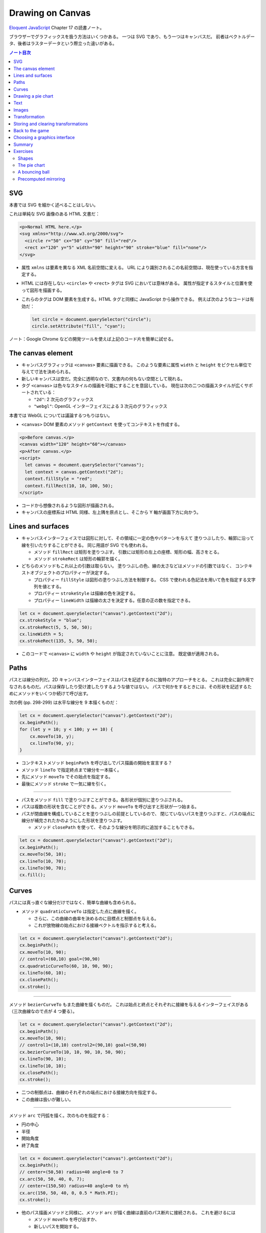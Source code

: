 ======================================================================
Drawing on Canvas
======================================================================

`Eloquent JavaScript <https://eloquentjavascript.net/>`__ Chapter 17 の読書ノート。

ブラウザーでグラフィックスを扱う方法はいくつかある。
一つは SVG であり、もう一つはキャンバスだ。
前者はベクトルデータ、後者はラスターデータという際立った違いがある。

.. contents:: ノート目次

SVG
======================================================================

本書では SVG を細かく述べることはしない。

これは単純な SVG 画像のある HTML 文書だ：

.. code:: html

   <p>Normal HTML here.</p>
   <svg xmlns="http://www.w3.org/2000/svg">
     <circle r="50" cx="50" cy="50" fill="red"/>
     <rect x="120" y="5" width="90" height="90" stroke="blue" fill="none"/>
   </svg>

* 属性 ``xmlns`` は要素を異なる XML 名前空間に変える。
  URL により識別されるこの名前空間は、現在使っている方言を指定する。
* HTML には存在しない ``<circle>`` や ``<rect>`` タグは SVG においては意味がある。
  属性が指定するスタイルと位置を使って図形を描画する。
* これらのタグは DOM 要素を生成する。HTML タグと同様に JavaScript から操作できる。
  例えば次のようなコードは有効だ：

  .. code:: javascript

     let circle = document.querySelector("circle");
     circle.setAttribute("fill", "cyan");

ノート：Google Chrome などの開発ツールを使えば上記のコード片を簡単に試せる。

The canvas element
======================================================================

* キャンバスグラフィックは ``<canvas>`` 要素に描画できる。
  このような要素に属性 ``width`` と ``height`` をピクセル単位で与えて寸法を決められる。
* 新しいキャンバスは空だ。完全に透明なので、文書内の何もない空間として現れる。
* タグ ``<canvas>`` は色々なスタイルの描画を可能にすることを意図している。
  現在は次の二つの描画スタイルが広くサポートされている：

  * ``"2d"``: 2 次元のグラフィックス
  * ``"webgl"``: OpenGL インターフェイスによる 3 次元のグラフィックス

本書では WebGL については議論するつもりはない。

* ``<canvas>`` DOM 要素のメソッド ``getContext`` を使ってコンテキストを作成する。

.. code:: html

   <p>Before canvas.</p>
   <canvas width="120" height="60"></canvas>
   <p>After canvas.</p>
   <script>
     let canvas = document.querySelector("canvas");
     let context = canvas.getContext("2d");
     context.fillStyle = "red";
     context.fillRect(10, 10, 100, 50);
   </script>

* コードから想像されるような図形が描画される。
* キャンバスの座標系は HTML 同様、左上隅を原点とし、そこから Y 軸が画面下方に向かう。

Lines and surfaces
======================================================================

* キャンバスインターフェイスでは図形に対して、その領域に一定の色やパターンを与えて
  塗りつぶしたり、輪郭に沿って線を引いたりすることができる。
  同じ用語が SVG でも使われる。

  * メソッド ``fillRect`` は矩形を塗りつぶす。
    引数には矩形の左上の座標、矩形の幅、高さをとる。
  * メソッド ``strokeRect`` は矩形の輪郭を描く。

* どちらのメソッドもこれ以上の引数は取らない。
  塗りつぶしの色、線の太さなどはメソッドの引数ではなく、
  コンテキストオブジェクトのプロパティーが決定する。

  * プロパティー ``fillStyle`` は図形の塗りつぶし方法を制御する。
    CSS で使われる色記法を用いて色を指定する文字列を値とする。
  * プロパティー ``strokeStyle`` は描線の色を決定する。
  * プロパティー ``lineWidth`` は描線の太さを決定する。任意の正の数を指定できる。

.. code:: javascript

   let cx = document.querySelector("canvas").getContext("2d");
   cx.strokeStyle = "blue";
   cx.strokeRect(5, 5, 50, 50);
   cx.lineWidth = 5;
   cx.strokeRect(135, 5, 50, 50);

* このコードで ``<canvas>`` に ``width`` や ``height`` が指定されていないことに注意。
  既定値が適用される。

Paths
======================================================================

パスとは線分の列だ。2D キャンバスインターフェイスはパスを記述するのに独特のアプローチをとる。
これは完全に副作用でなされるものだ。パスは保存したり受け渡したりするような値ではない。
パスで何かをするときには、その形状を記述するためにメソッドをいくつか続けて呼び出す。

次の例 (pp. 298-299) は水平な線分を 9 本描くものだ：

.. code:: javascript

   let cx = document.querySelector("canvas").getContext("2d");
   cx.beginPath();
   for (let y = 10; y < 100; y += 10) {
       cx.moveTo(10, y);
       cx.lineTo(90, y);
   }

* コンテキストメソッド ``beginPath`` を呼び出しでパス描画の開始を宣言する？
* メソッド ``lineTo`` で指定終点まで線分を一本描く。
* 先にメソッド ``moveTo`` でその始点を指定する。
* 最後にメソッド ``stroke`` で一気に線を引く。

----

* パスをメソッド ``fill`` で塗りつぶすことができる。各形状が個別に塗りつぶされる。
* パスは複数の形状を含むことができる。メソッド ``moveTo`` を呼び出すと形状が一つ始まる。
* パスが閉曲線を構成していることを塗りつぶしの前提としているので、
  閉じていないパスを塗りつぶすと、パスの端点に線分が補完されたかのようにした形状を塗りつぶす。

  * メソッド ``closePath`` を使って、そのような線分を明示的に追加することもできる。

.. code:: javascript

   let cx = document.querySelector("canvas").getContext("2d");
   cx.beginPath();
   cx.moveTo(50, 10);
   cx.lineTo(10, 70);
   cx.lineTo(90, 70);
   cx.fill();

Curves
======================================================================

パスには真っ直ぐな線分だけではなく、簡単な曲線も含められる。

* メソッド ``quadraticCurveTo`` は指定した点に曲線を描く。

  * さらに、この曲線の曲率を決めるのに目標点と制御点を与える。
  * これが放物線の始点における接線ベクトルを指示すると考える。

.. code:: javascript

   let cx = document.querySelector("canvas").getContext("2d");
   cx.beginPath();
   cx.moveTo(10, 90);
   // control=(60,10) goal=(90,90)
   cx.quadraticCurveTo(60, 10, 90, 90);
   cx.lineTo(60, 10);
   cx.closePath();
   cx.stroke();

----

メソッド ``bezierCurveTo`` もまた曲線を描くものだ。
これは始点と終点とそれぞれに接線を与えるインターフェイスがある（三次曲線なので点が 4 つ要る）。

.. code:: javascript

   let cx = document.querySelector("canvas").getContext("2d");
   cx.beginPath();
   cx.moveTo(10, 90);
   // control1=(10,10) control2=(90,10) goal=(50,90)
   cx.bezierCurveTo(10, 10, 90, 10, 50, 90);
   cx.lineTo(90, 10);
   cx.lineTo(10, 10);
   cx.closePath();
   cx.stroke();

* 二つの制御点は、曲線のそれぞれの端点における接線方向を指定する。
* この曲線は扱いが難しい。

----

メソッド ``arc`` で円弧を描く。次のものを指定する：

* 円の中心
* 半径
* 開始角度
* 終了角度

.. code:: javascript

   let cx = document.querySelector("canvas").getContext("2d");
   cx.beginPath();
   // center=(50,50) radius=40 angle=0 to 7
   cx.arc(50, 50, 40, 0, 7);
   // center=(150,50) radius=40 angle=0 to π½
   cx.arc(150, 50, 40, 0, 0.5 * Math.PI);
   cx.stroke();

* 他のパス描画メソッドと同様に、メソッド ``arc`` が描く曲線は直前のパス断片に接続される。
  これを避けるには

  * メソッド ``moveTo`` を呼び出すか、
  * 新しいパスを開始する。

Drawing a pie chart
======================================================================

次の JSON 風データから円グラフを描くことを考える：

.. code:: javascript

   const results = [
       {name: "Satisfied", count: 1043, color: "lightblue"},
       {name: "Neutral", count: 563, color: "lightgreen"},
       {name: "Unsatisfied", count: 510, color: "pink"},
       {name: "No comment", count: 175, color: "silver"}
   ];

円グラフを構成する扇形の内角を ``count`` の割合に応じて計算するところまで示すと次のようなコード
(p. 303) になる：

.. code:: html

   <canvas width="200" height="200"></canvas>
   <script>
     let cx = document.querySelector("canvas").getContext("2d");
     let total = results.reduce((sum, {count}) => sum + count, 0);
     // Start at the top
     let currentAngle = -0.5 * Math.PI;
     for (let result of results) {
         let sliceAngle = (result.count / total) * 2 * Math.PI;
         cx.beginPath();
         // center=100,100, radius=100
         // from current angle, clockwise by slice's angle
         cx.arc(100, 100, 100, currentAngle, currentAngle + sliceAngle);
         currentAngle += sliceAngle;
         cx.lineTo(100, 100);
         cx.fillStyle = result.color;
         cx.fill();
     }
   </script>

ラベルを付けたいので、次にキャンバスにテキストを追加する。

Text
======================================================================

テキストを描くメソッドには ``fillText`` と ``strokeText`` がある。
後者はアウトラインしている文字には便利だが、ふつうは ``fillText`` が必要とするものだ。

.. code:: javascript

   let cx = document.querySelector("canvas").getContext("2d");
   cx.font = "28px Georgia";
   cx.fillStyle = "fuchsia";
   cx.fillText("I can draw text, too!", 10, 50);

* プロパティ ``font`` に対してテキストのサイズ、スタイル、フォントを指定する。

  * ``italic`` や ``bold`` を文字列の先頭に追加してもいい。

* メソッド ``fillText``, ``strokeText`` の最後の二つの引数でテキストの描画位置を指定する。
  位置とは、文字のベースラインに相当する。アルファベットの j とか p の下の部分が突き出るような線だ。
* プロパティー ``textAlign`` でテキストの水平方向の位置を指定する。値は：

  * ``center``
  * ``end``

* プロパティー ``textBaseline`` でテキストの垂直方向の位置を指定する。値は：

  * ``top``
  * ``middle``
  * ``bottom``

Images
======================================================================

メソッド ``drawImage`` はピクセルデータをキャンバスに描く。

* ピクセルデータは ``<img>`` 要素や他のキャンバスから取得する。

次の例では ``<img>`` 要素を作成して画像ファイルを読み込む。

* ブラウザーがまだ読み込めていない可能性があるのですぐには描き始めない。
  イベント ``load`` のハンドラーを登録して、読み込まれてから描画する。

.. code:: javascript

   let cx = document.querySelector("canvas").getContext("2d");
   let img = document.createElement("img");
   img.src = "img/hat.png";
   img.addEventListener("load", () => {
       for (let x = 10; x < 200; x += 30) {
           cx.drawImage(img, x, 10);
       }
   });

* ``drawImage`` にさらに二つ引数を追加して、元サイズとは異なる幅と高さを指定することもできる。

----

``drawImage`` に引数を 9 個与えると、画像の一部だけを描画することができる。

* 第 2, 3, 4, 5 引数はコピー元画像の矩形範囲を位置と寸法で指定する。
* 第 6, 7, 8, 9 引数はコピー先の矩形範囲を位置と寸法で指定する。

この仕様を利用して、複数のスプライトを単一の画像ファイルにまとめて、スライスして描画する技法がある。
特に、スプライトを順次描画することでアニメーションにするという応用がある。

キャンバスにある絵をアニメーションにするにはメソッド ``clearRect`` が役に立つ。
メソッド ``fillRect`` は色を着けるが、これは透明にして直前に描かれたピクセルを消去する。

次のコードは画像をロードし、次のフレーム（コマ）を描画するための時間的間隔を仕込んでそれをする。
各スプライトの寸法が 24x30 であることはわかっているとする：

.. code:: javascript

   let cx = document.querySelector("canvas").getContext("2d");
   let img = document.createElement("img");
   img.src = "img/player.png";
   let spriteW = 24, spriteH = 30;
   img.addEventListener("load", () => {
       let cycle = 0;
       setInterval(() => {
           cx.clearRect(0, 0, spriteW, spriteH);
           cx.drawImage(img,
               // source rectangle
               cycle * spriteW, 0, spriteW, spriteH,
               // destination rectangle
               0, 0, spriteW, spriteH);
           cycle = (cycle + 1) % 8;
       }, 120);
   });

* 変数 ``cycle`` はアニメーション内の位置を追跡する。
  各フレームでこの値をインクリメントして、適宜剰余演算子を使って 0 から 7 の範囲に収める。
  この値は現在のスプライトの全画像における x 座標を計算する。

Transformation
======================================================================

* メソッド ``scale`` を呼び出すと、以降の描画に拡縮変換が施される。
  このメソッドは引数を二つとる。それぞれ水平方向と垂直方向の係数だ。

  次のコードは円の幅と逆さをそれぞれ 3 倍、半分にする：

  .. code:: javascript

     let cx = document.querySelector("canvas").getContext("2d");
     cx.scale(3, .5);
     cx.beginPath();
     cx.arc(50, 50, 40, 0, 7);
     cx.lineWidth = 3;
     cx.stroke();

  * 拡縮変換は線幅を含む全ての描画要素に適用される。
  * 符号も考慮される。負の係数は原点に関して反転する。

* 絵の向きを場所を変えずに反転するには ``cx.scale(-1, 1)`` だけでは足りない。
  反転画像がビューポートの外に出るだけになる。

----

* メソッド ``rotate`` で図形を回転させる。
* メソッド ``translate`` で図形を移動させる。
* このような図形変換メソッドは重ねて行われる。
  それぞれの変換はその直前の変換に対して相対的に行われる。例えば、

  * 水平方向に 10 ピクセル移動させるのを二度呼び出すと、20 ピクセル移動させることになる。
  * 最初に座標系原点を :math:`(50, 50)` に移動した後、
    何度か回転させると、その回転は :math:`(50, 50)` を中心に回転する。
  * 最初に回転させてから :math:`(50, 50)` だけ移動すると、回転した座標系に対して移動が行われる。
    その結果、異なる向きを生じる。座標変換を適用する順序がだいじだ。

ある垂直軸に沿って絵を反転させるには次のようにする：

.. code:: javascript

   function flipHorizontally(context, around) {
       context.translate(around, 0);
       context.scale(-1, 1);
       context.translate(-around, 0);
   }

これで位置 :math:`(100, 100)` に鏡像を描くことができる。

.. code:: javascript

   let cx = document.querySelector("canvas").getContext("2d");
   let img = document.createElement("img");
   img.src = "img/player.png";
   let spriteW = 24, spriteH = 30;
   img.addEventListener("load", () => {
       flipHorizontally(cx, 100 + spriteW / 2);
       cx.drawImage(img,
           0, 0, spriteW, spriteH,
           100, 0, spriteW, spriteH);
   });

Storing and clearing transformations
======================================================================

* OpenGL の ``glPushMatrix`` や ``glPopMatrix`` のような仕組みが 2D キャンバスにもある。

  * メソッド ``save`` と ``restore`` を用いる。やはり座標変換のスタックを操作するようなものだ。
  * メソッド ``resetTransform`` を呼び出すと座標変換を完全にリセットする。

* 本書 p. 309 の関数 ``branch`` は座標変換を変更する関数が何をできるかを示している。
  再帰呼び出しを利用して典型的なフラクタルを描画する。

Back to the game
======================================================================

以上で、前章のゲームのためにキャンバスを使った表示システムを構築するのに十分な知識を得た。
新しい表示システムでは、色の着いた箱を見せるだけではなく、ゲーム要素を表現する画像を
``drawImage`` で描く。

* ``CanvasDisplay`` (pp. 310-311) という別の表示オブジェクトを定義し、
  前章における ``DOMDisplay`` と同じインターフェイスを、つまり
  メソッド ``syncState`` と ``clear`` を備えるようにする。
* このオブジェクトは ``DOMDisplay`` よりわずかに多くの情報を保持する。

  * ``DOM`` 要素のスクロール位置を使うのではなく、独自のビューポートを追跡して、
    ステージのどの部分を見ているのかを知らせるようにする。
  * プロパティー ``flipPlayer`` を持たせ、プレイヤーが静止しているときでも、直前に動いた方向を向き続けるようにする。

----

メソッド ``syncState`` (p. 311) は、最初に新しいビューポートを計算して、適当な位置にゲームシーンを描画する。

.. code:: javascript

   CanvasDisplay.prototype.syncState = function(state) {
       this.updateViewport(state);
       this.clearDisplay(state.status);
       this.drawBackground(state.level);
       this.drawActors(state.actors);
   };

* ``DOMDisplay`` とは対照的に、このスタイルでは更新のたびに背景を再描画する必要がある。
  キャンバス上の図形は単なるピクセルであるため、描画後にそれを削除・消去する良い方法はない。
  したがって、キャンバスを更新するただ一つの方法は、表示を消去してシーンを再描画することだ。
* スクロールすることもできるが、その場合には背景を別の位置に変える必要がある。

----

メソッド ``updateViewport`` (pp. 311-312) は ``DOMDisplay.scrollPlayerIntoView`` に似ている。
プレイヤーが画面の端に近づき過ぎているかをチェックし、その場合にはビューポートを移動する。

----

表示を消去する (p. 312) ときには、ゲームに勝ったときとそうでないときでは、違う色を使う。

----

背景を描画 (pp. 312-313) するのに、現在のビューポートで見えているタイルの中から、
前章のメソッド ``touches`` と同じ手法で、順番に表示する。

* 空ではないタイルは ``drawImage`` を使って描かれる。

  * 画像 ``otherSprites`` はプレイヤー以外の要素に使われる画像からなる。
    左から順に壁用、溶岩用、コイン用のスプライトだ。
  * ``DOMDisplay`` と同じ尺度を使うつもりなので、背景のタイルは 20x20 ピクセルだ。
    したがって、溶岩タイルのオフセットは 20 であり、壁タイルのそれはゼロだ。

* スプライト画像がロードされるのを待つことを気にする必要はない。
  まだロードされていない画像で ``drawImage`` を呼び出すことは単に何もしないで終わるだけだ。
  そのため、最初の 2, 3 フレームは、画像のロード中にゲームの描画に失敗するかもしれない。
  しかし、これは深刻な問題というわけではない。画面を更新し続けているため、
  ロードが完了すると直ちに正しいシーンが現れる。

----

ここでは p. 305 に掲載されている歩くキャラクターをプレイヤーを表現するのに使う。
それを描画するコードは、プレイヤーの現在の動きに従って、正しいスプライトと方向を決める必要がある。
最初の 8 個のスプライトが歩行アニメーションだ。

* プレイヤーが床上を移動してるときには、現在の時刻に基づいてスプライトを循環させる。

  * 60 ミリ秒ごとにフレームを切り替えたいので、コード中に ``/ 60`` の処理がある。
  * プレイヤーが静止するときには 9 番目のスプライトを描く。
  * ジャンプ時には画像のいちばん右にある 10 番目のスプライトを使う。

* スプライト幅はプレイヤーオブジェクトのそれよりもわずかに大きい。
  これは、足や腕のスペースを確保するために 16 ピクセルではなく 24 ピクセルになっているからだ。
  メソッドでは x 座標と幅を量 ``playerXOverlap`` により調整しなければならない。

* メソッド ``drawPlayer`` (pp. 313-314) は、ゲーム内のすべての出演者の描画を担当するメソッド
  ``drawActors`` (pp. 314-315) から呼び出される。

プレイヤー以外のものを描くときには、その種類を見て正しいスプライトのオフセットを見つける。
溶岩タイルはオフセット 20 に、コインスプライトは 40 にそれぞれある。

キャンバスの原点はステージの左上隅ではなく、ビューポートの左上隅に対応するので、
出演者の位置を計算するときには、ビューポートの位置を差し引かなければならない。

* メソッド ``translate`` を使ってもよい。どちらでも動く。

新しい表示システムの説明は以上だ。スクリーンショットが本書 p.315 にある。

Choosing a graphics interface
======================================================================

ブラウザー上でグラフィックスを生成する必要があるときには、
素の HTML, SVG, キャンバスのいずれかを選択することができることを見てきた。
どの選択肢にも長所と短所がある。

* 素の HTML は単純であることが長所だ。テキストともよく組み込める。
  SVG もキャンバスもテキストを描くことはできるが、位置を調整することと複数行を折り返すことはできない。
  HTML ベースの画像では、テキストブロックを含めるのがずっと容易だ。
* SVG はズーム操作に強い。どんな倍率でも見栄えが良い鮮明なグラフィックスを生成する。
  HTML とは異なり、SVG は描画用途に設計されているため、この目的には適している。
* SVG も HTML も DOM を構築する。
  これにより、要素の修正が考えられるようになる。
  ユーザーの行動に応じたり、アニメーションの一部だったりで、
  大きな絵の小さな部分を繰り返し変更するような場合、キャンバスで行うと必要以上に高くつく。

  * DOM では、画像の中のどの要素にもマウスイベントハンドラーを登録することができる。
    キャンバスではそれができない。

* キャンバスのピクセル指向のアプローチは、膨大な数の微小要素を描くようなときには有利だ。
  データ構造を構築するのではなく、同じピクセル面に繰り返し描画するだけなので、
  キャンバスでは一図形あたりのコストが安くつく。

  * また、シーンを 1 ピクセルずつレンダリングするような効果や、
    JavaScript を使って画像を後処理するなどの、ピクセルベースのアプローチでなければ
    現実的に処理できない効果もキャンバスにならばある。

場合によっては、これらの手法を組み合わせることもできる。
例えば、SVG やキャンバスでグラフを描き、その絵の上に HTML 要素を配置することで
テキストによる情報を見せることができる。

多くを求めないアプリケーションであれば、どのインターフェイスを選ぶかは重要ではない。
本章でゲーム用に作成した表示システムは、文字の描画やマウス操作の処理や異常に多い数の要素をさばく必要がないので、
これら三つのグラフィックス技術のいずれを用いても実装することもできた。

Summary
======================================================================

* 本章ではブラウザーでグラフィックスを描画する技術について議論した。特に
  ``<canvas>`` 要素に焦点を当てた。

  * ``<canvas>`` ノードはプログラムで描画することができる文書内の領域だ。
    描画はメソッド ``getContext`` で生成された描画コンテキストオブジェクトを介してなされる。

* 2D 描画インターフェイスでは、さまざまな図形を塗りつぶしたり、描いたりすることができる。

  * ``fillStyle``
  * ``lineWidth``
  * 矩形やテキストは一度のメソッド呼び出しで描画できる。

    * ``fillRect``, ``strokeRect``
    * ``fillText``, ``strokeText``

  * 自作図形を作成するにはパスを作図する必要がある。

    * ``beginPath``
    * ``moveTo``, ``lineTo``
    * ``fill``, ``stroke``

  * 画像や他のキャンバスのピクセルをキャンバスに置くには ``drawImage`` を呼ぶ。

    * 引数を追加的に与えることで、画像の特定の部分を扱うことができる。
      今回のゲームプログラムではこの機能を使用してスプライトを扱った。

* 2D 描画コンテキストは座標変換をサポートしている。

  * 描画コンテキストには現在の変換情報が保持されている。
    これをメソッド ``translate``, ``scale``, ``rotate`` でさらに変換できる。
  * 座標変換はその後の描画処理すべてに影響する。
  * 座標変換はメソッド ``save`` で保存、 ``restore`` で復元することができる。

* キャンバスへのアニメーション表示の際、
  再描画の前にキャンバスの一部を消去するのにメソッド ``clearRect`` が使える。

Exercises
======================================================================

Shapes
----------------------------------------------------------------------

**問題** 次の図形をキャンバスに描画するプログラムを書け：

#. 台形
#. 赤いダイヤ（長方形を 45 度回転させたもの）
#. ジグザグの線
#. 100 本の線分で構成された螺旋状の線
#. 黄色い星（本書 p.317 参照）

形ごとに関数を作ることをお勧めする。
位置、そして指定必須ではないものとして、サイズや点の個数などのプロパティーを引数として渡せ。
そうではないほうの方法は、数字をハードコードすることで、コード全体を不必要に難しくしがちだ。
コードを読むのも修正するのも無駄に難しくなる。

**解答** 関数を書くときは引数をどうするかが重要だ。座標変換で済むものは省く方針で行く。

.. code:: javascript

  function drawTrapezoid(cx, a, b, s){
      cx.beginPath();
      cx.moveTo(0, 0);
      cx.lineTo(a, 0);
      cx.lineTo(a - s, b);
      cx.lineTo(s, b);
      cx.closePath();
      cx.stroke();
  }

赤いダイヤは外接する円の半径を引数としたい。
中心は呼び出し元が座標変換を施すことで設定される：

.. code:: javascript

   function drawDiamond(cx, radius){
       cx.fillStyle = "red";
       cx.beginPath();
       cx.moveTo(radius, 0);
       cx.lineTo(0, radius);
       cx.lineTo(-radius, 0);
       cx.lineTo(0, -radius);
       cx.closePath();
       cx.fill();
   }

ジグザグは外接する矩形の寸法と間隔を与える。間隔がゼロのときは例外を送出したいが略。
それ以外の幾何的性質は呼び出し元で座標変換を与えることで設定する：

.. code:: javascript

   function drawZigzag(cx, size, pitch){
       const count = size / pitch;
       pitch /= 2;
       cx.beginPath();
       cx.moveTo(0, 0);
       for(let i = 0, j = 0; i < count; i++){
           cx.lineTo(size, j += pitch);
           cx.lineTo(0, j += pitch);
       }
       cx.stroke();
   }

螺旋などのパラメトリック曲線を描くにはそれを近似する折れ線を描くことになる
（以下、三角関数の呼び出しを最適化することはしない）：

.. code:: javascript

   function drawSpiral(cx, size, winding = 5){
       const numLine = 100;
       const maxAngle = Math.PI * 2 * winding;
       const dtheta = maxAngle / numLine;
       cx.beginPath();
       cx.moveTo(0, 0);
       for(let i = 1; i < numLine; ++i){
           const t = dtheta * i;
           const r = size * i / numLine;
           cx.lineTo(r * Math.cos(t), r * Math.sin(t));
       }
       cx.lineTo(size * Math.cos(maxAngle), size * Math.sin(maxAngle));
       cx.stroke();
   }

黄色い星の問題が実はいちばん易しい：

.. code:: javascript

   function drawStar(cx, r = 1, num = 8){
       cx.fillStyle = "yellow";
       cx.beginPath();
       cx.moveTo(0, 0);
       for(let i = 0; i < num; ++i){
           const t = i * Math.PI * 2 / num;
           cx.quadraticCurveTo(0, 0, r * Math.cos(t), r * Math.sin(t));
       }
       cx.quadraticCurveTo(0, 0, r, 0);
       cx.fill();
   }

The pie chart
----------------------------------------------------------------------

**問題** この章では、円グラフを描くプログラムの例を紹介した。
これを修正して、各カテゴリーの名前を、そのカテゴリーを表すスライスの横に表示しろ。
他のデータセットにも適用できるように、このテキストを自動的に配置するための見栄えの良い方法を見つけろ。
カテゴリーはラベルのための十分なスペースを確保できる大きさであると仮定してかまわない。

**解答** テキストの配置を見栄え良くするという課題が上手くいかなくて、ここだけヒントを参考にした：

まず ``for`` ループの外側でフォントの静的な性質を設定する：

.. code:: javascript

   cx.font = "16px Georgia";
   cx.textBaseline = "middle";

この ``textBaseline`` の設定は相当手練なフォント使いでないと発想できない。

ループを次のように修正する：

.. code:: javascript

   const centerX = 200, centerY = 150;
   const radius = 100;
   const total = results.reduce((sum, { count }) => sum + count, 0);
   // Start at the top
   let currentAngle = -0.5 * Math.PI;
   for (const result of results) {
       const sliceAngle = (result.count / total) * 2 * Math.PI;
       cx.beginPath();
       // center=100,100, radius=100
       // from current angle, clockwise by slice's angle
       cx.arc(centerX, centerY, radius, currentAngle, currentAngle + sliceAngle);
       const middleAngle = currentAngle + sliceAngle / 2;
       currentAngle += sliceAngle;
       cx.lineTo(centerX, centerY);
       cx.fillStyle = result.color;
       cx.fill();

       const labelX = radius * Math.cos(middleAngle);
       const labelY = radius * Math.sin(middleAngle);
       cx.fillStyle = "black";
       cx.textAlign = labelX < 0 ? "right" : "left";
       cx.fillText(result.name, centerX + labelX, centerY + labelY);
   }

* キャンバスの寸法は題意に従い HTML 側で十分大きくしておくといい。
* ``middleAngle`` を計算して ``fillText`` に入力するラベル位置を決定することは容易に思いつく。
* 急所は ``textAlign`` を円グラフの左右で指定を分けるという点だ。

A bouncing ball
----------------------------------------------------------------------

**問題** 第 14 章と第 16 章で紹介した ``requestAnimationFrame`` の技法を使って、
跳ね返るボールが入った箱を描け。ボールは一定の速さで動き、箱の側面に当たると跳ね返る。

* 箱は ``strokeRect`` で容易に描ける。箱の寸法が縦と横で異なるようなら、
  それらを保持する変数を定義しろ。
* 丸い玉を作るには、パスを始めて ``arc(x, y, radius, 0, 7)`` を呼び出せ。
  それからパスを塗りつぶせ。
* 玉の位置と速度を模すには第 16 章のクラス ``Vec`` を使える。
  初速を与えて、各フレーム（コマ）でその速度と経過時間を乗じろ。
* 玉が垂直に立つ壁に十分過ぎるほど接近するときに速度の ``x`` 成分を反転しろ。
  水平の壁に衝突するときには同様にして  ``y`` 成分を反転しろ。
* 新しい位置と速度を見出したら、シーン全体を ``clearRect`` で消去し、再描画しろ。

**解答** まず以前手に入れた ``Vec`` のコードを利用可能にしておく。
下準備部分のコードは次のようになる：

.. code:: javascript

   const canvas = document.querySelector("canvas");
   const cx = canvas.getContext("2d");
   const ball = {
       color: "red",
       radius: 10,
       pos: new Vec(canvas.width / 2, canvas.height / 2),
       speed: new Vec(3.0, 0.0),
   };

次にアニメーションのコードの骨格を書く：

.. code:: javascript

   function animate(time, lastTime) {
       if (lastTime != null) {
         const delta = time - lastTime;
         ball.speed.y += delta * 0.01;
       }

       // motion of the ball...

       cx.clearRect(0, 0, canvas.width, canvas.height);
       cx.strokeStyle = "black";
       cx.strokeRect(0, 0, canvas.width, canvas.height);
       cx.beginPath();
       cx.arc(ball.pos.x, ball.pos.y, ball.radius, 0, 6.29);
       cx.closePath();
       cx.fillStyle = ball.color;
       cx.fill();
       requestAnimationFrame(newTime => animate(newTime, time));
  }
  requestAnimationFrame(animate);

* まずキャンバス全域を消去する。それから矩形を描く。次に玉を描く。
* 以前のゲームでやったように垂直軸方向に加速度を与える。

コメントを入れた箇所に玉の運動を定義する。前章の ``Player.prototype.update`` が参考になる：

.. code:: javascript

   const newx = ball.pos.x + ball.speed.x;
   if (ball.pos.x < ball.radius) {
       ball.pos.x = ball.radius;
       ball.speed.x = -ball.speed.x;
   }
   else if (ball.pos.x > canvas.width - ball.radius) {
       ball.pos.x = canvas.width - ball.radius;
       ball.speed.x = -ball.speed.x;
   }
   else {
       ball.pos.x = newx;
   }

   const newy = ball.pos.y + ball.speed.y;
   if (ball.pos.y < ball.radius) {
       ball.pos.y = ball.radius;
       ball.speed.y = -ball.speed.y;
   }
   else if (ball.pos.y > canvas.height - ball.radius) {
       ball.pos.y = canvas.height - ball.radius;
       ball.speed.y = -ball.speed.y;
   }
   else {
       ball.pos.y = newy;
   }

コードが汚い。

Precomputed mirroring
----------------------------------------------------------------------

座標変換の残念な点は、ビットマップの描画が遅くなることだ。
各ピクセルの位置とサイズを変換しなければならないので、
将来的にはブラウザーが変換をより賢くする可能性もあるが、
現在は、ビットマップの描画にかかる時間が大幅に増加する。

我々のゲームのようなものでは、変換された単一のスプライトを描くだけなのでこのことは問題ではないが、
何百ものキャラクターや、爆発で回転する何千もの粒子を描く必要があるとしたらどうだろう。

**問題** 追加の画像ファイルを読み込まずに、また、フレームごとに変換された ``drawImage`` を呼び出さずに、
キャラクターを反転させて描く方法を考えろ。

**解答** 課せられた制約は

* 画像ファイルは一枚しか使えないことと、
* 反転画像を生成するのは一度限りであること

の二つだ。

あまり興味がないので巻末のヒントを読む。こういう感じで鏡像を仕込んでおくようだ：

.. code:: javascript

   const cvSource = document.createElement("canvas");
   cvSource.setAttribute("id", "image-source");
   const cvFlipped = document.createElement("flipped");
   cvFlipped.setAttribute("id", "image-flipped");

   const img = document.createElement("img");
   img.src = "source.png";
   img.addEventListener("load", () => {
       cxSource.drawImage(img, 0, 0);
       flipHorizontally(cxSource, img.width / 2);
       cxFlipped.drawImage(cvSource, 0, 0);
   });

あるいはイベントハンドラーを二つに分割しても行けるだろう。

以後、任意のキャンバス上で鏡像を描画することができる：

.. code:: javascript

   function drawFlippedImage(dest, x, y){
       dest.drawImage(document.querySelector("image-flipped"), x, y);
   }

以上
